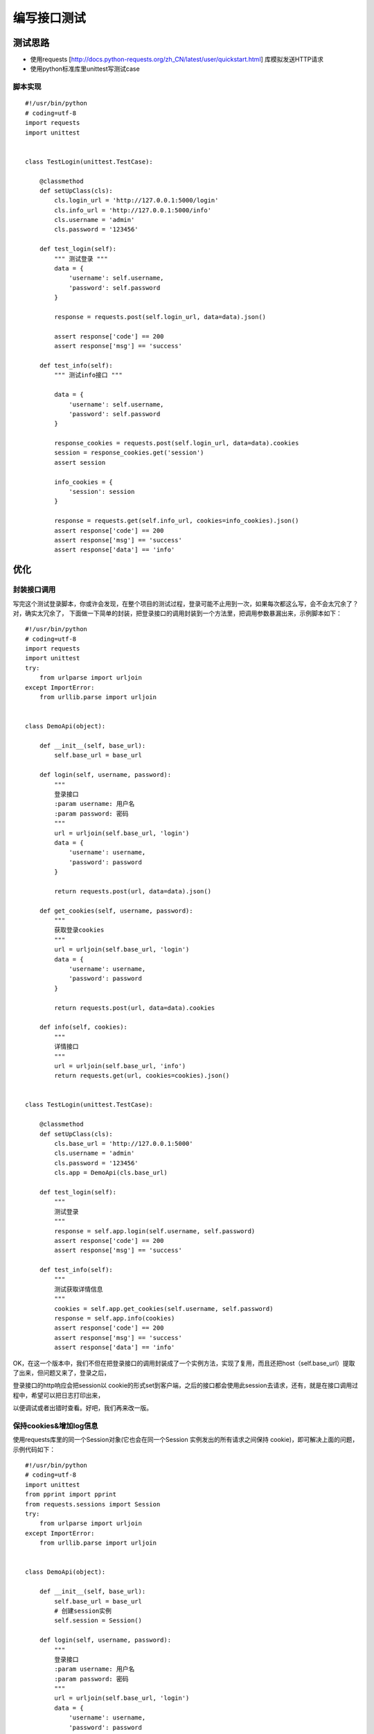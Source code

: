 编写接口测试
========================================
测试思路
---------------------------------
* 使用requests [http://docs.python-requests.org/zh_CN/latest/user/quickstart.html] 库模拟发送HTTP请求
* 使用python标准库里unittest写测试case

脚本实现
>>>>>>>>>>>>>>>>>>>>>>>>>>>>>>
::

	#!/usr/bin/python
	# coding=utf-8
	import requests
	import unittest
	 
	 
	class TestLogin(unittest.TestCase):
	 
	    @classmethod
	    def setUpClass(cls):
	        cls.login_url = 'http://127.0.0.1:5000/login'
	        cls.info_url = 'http://127.0.0.1:5000/info'
	        cls.username = 'admin'
	        cls.password = '123456'
	 
	    def test_login(self):
	        """ 测试登录 """
	        data = {
	            'username': self.username,
	            'password': self.password
	        }
	 
	        response = requests.post(self.login_url, data=data).json()
	 
	        assert response['code'] == 200
	        assert response['msg'] == 'success'
	 
	    def test_info(self):
	        """ 测试info接口 """
	 
	        data = {
	            'username': self.username,
	            'password': self.password
	        }
	 
	        response_cookies = requests.post(self.login_url, data=data).cookies
	        session = response_cookies.get('session')
	        assert session
	 
	        info_cookies = {
	            'session': session
	        }
	 
	        response = requests.get(self.info_url, cookies=info_cookies).json()
	        assert response['code'] == 200
	        assert response['msg'] == 'success'
	        assert response['data'] == 'info'


优化
-----------------------
封装接口调用
>>>>>>>>>>>>>>>>>>>>>
写完这个测试登录脚本，你或许会发现，在整个项目的测试过程，登录可能不止用到一次，如果每次都这么写，会不会太冗余了？ 对，确实太冗余了，
下面做一下简单的封装，把登录接口的调用封装到一个方法里，把调用参数暴漏出来，示例脚本如下：

::

	#!/usr/bin/python
	# coding=utf-8
	import requests
	import unittest
	try:
	    from urlparse import urljoin
	except ImportError:
	    from urllib.parse import urljoin
	 
	 
	class DemoApi(object):
	 
	    def __init__(self, base_url):
	        self.base_url = base_url
	 
	    def login(self, username, password):
	        """
	        登录接口
	        :param username: 用户名
	        :param password: 密码
	        """
	        url = urljoin(self.base_url, 'login')
	        data = {
	            'username': username,
	            'password': password
	        }
	 
	        return requests.post(url, data=data).json()
	 
	    def get_cookies(self, username, password):
	        """
	        获取登录cookies
	        """
	        url = urljoin(self.base_url, 'login')
	        data = {
	            'username': username,
	            'password': password
	        }
	 
	        return requests.post(url, data=data).cookies
	 
	    def info(self, cookies):
	        """
	        详情接口
	        """
	        url = urljoin(self.base_url, 'info')
	        return requests.get(url, cookies=cookies).json()
	 
	 
	class TestLogin(unittest.TestCase):
	 
	    @classmethod
	    def setUpClass(cls):
	        cls.base_url = 'http://127.0.0.1:5000'
	        cls.username = 'admin'
	        cls.password = '123456'
	        cls.app = DemoApi(cls.base_url)
	 
	    def test_login(self):
	        """
	        测试登录
	        """
	        response = self.app.login(self.username, self.password)
	        assert response['code'] == 200
	        assert response['msg'] == 'success'
	 
	    def test_info(self):
	        """
	        测试获取详情信息
	        """
	        cookies = self.app.get_cookies(self.username, self.password)
	        response = self.app.info(cookies)
	        assert response['code'] == 200
	        assert response['msg'] == 'success'
	        assert response['data'] == 'info'


OK，在这一个版本中，我们不但在把登录接口的调用封装成了一个实例方法，实现了复用，而且还把host（self.base_url）提取了出来，但问题又来了，登录之后，

登录接口的http响应会把session以 cookie的形式set到客户端，之后的接口都会使用此session去请求，还有，就是在接口调用过程中，希望可以把日志打印出来，

以便调试或者出错时查看。好吧，我们再来改一版。

保持cookies&增加log信息
>>>>>>>>>>>>>>>>>>>>>>>>>>>>>>>

使用requests库里的同一个Session对象(它也会在同一个Session 实例发出的所有请求之间保持 cookie)，即可解决上面的问题，示例代码如下：

::

	#!/usr/bin/python
	# coding=utf-8
	import unittest
	from pprint import pprint
	from requests.sessions import Session
	try:
	    from urlparse import urljoin
	except ImportError:
	    from urllib.parse import urljoin
	 
	 
	class DemoApi(object):
	 
	    def __init__(self, base_url):
	        self.base_url = base_url
	        # 创建session实例
	        self.session = Session()
	 
	    def login(self, username, password):
	        """
	        登录接口
	        :param username: 用户名
	        :param password: 密码
	        """
	        url = urljoin(self.base_url, 'login')
	        data = {
	            'username': username,
	            'password': password
	        }
	 
	        response = self.session.post(url, data=data).json()
	        print('\n*****************************************')
	        print(u'\n1、请求url: \n%s' % url)
	        print(u'\n2、请求头信息:')
	        pprint(self.session.headers)
	        print(u'\n3、请求参数:')
	        pprint(data)
	        print(u'\n4、响应:')
	        pprint(response)
	        return response
	 
	    def info(self):
	        """
	        详情接口
	        """
	        url = urljoin(self.base_url, 'info')
	        response = self.session.get(url).json()
	 
	        print('\n*****************************************')
	        print(u'\n1、请求url: \n%s' % url)
	        print(u'\n2、请求头信息:')
	        pprint(self.session.headers)
	        print(u'\n3、请求cookies:')
	        pprint(dict(self.session.cookies))
	        print(u'\n4、响应:')
	        pprint(response)
	        return response
	 
	 
	class TestLogin(unittest.TestCase):
	 
	    @classmethod
	    def setUpClass(cls):
	        cls.base_url = 'http://127.0.0.1:5000'
	        cls.username = 'admin'
	        cls.password = '123456'
	        cls.app = DemoApi(cls.base_url)
	 
	    def test_login(self):
	        """
	        测试登录
	        """
	        response = self.app.login(self.username, self.password)
	        assert response['code'] == 200
	        assert response['msg'] == 'success'
	 
	    def test_info(self):
	        """
	        测试获取详情信息
	        """
	        self.app.login(self.username, self.password)
	        response = self.app.info()
	        assert response['code'] == 200
	        assert response['msg'] == 'success'
	        assert response['data'] == 'info'

大功告成，我们把多个相关接口调用封装到一个类中，使用同一个requests Session实例来保持cookies，并且在调用过程中打印出了日志，我们所有目标都实现了，
但再看下脚本，又会感觉不太舒服，在每个方法里，都要写一遍print 1、2、3... 要拼url、还要很多细节等等，但其实我们真正需要做的只是拼出关键的参数（url参数、body参数或者传入headers信息），
可不可以只需定义必须的信息，然后把其它共性的东西都封装起来呢，统一放到一个地方去管理？

来，我们再整理一下我们的需求:

	首先，不想去重复做拼接url的操作
	然后，不想每次都去手工打印日志
	不想和requests session打交道
	只想定义好参数就直接调用
我们先看一下实现后，脚本可能是什么样:

::

	class DemoApi(object):
	 
	    def __init__(self, base_url):
	        self.base_url = base_url
	 
	    @request(url='login', method='post')
	    def login(self, username, password):
	        """
	        登录接口
	        """
	        data = {
	            'username': username,
	            'password': password
	        }
	 
	        return {'data': data}
	 
	    @request(url='info', method='get')
	    def info(self):
	        """
	        详情接口
	        """
	        pass

调用登录接口的日志

::

	******************************************************
	1、接口描述
	登录接口
	 
	2、请求url
	http://127.0.0.1:5000/login
	 
	3、请求方法
	post
	 
	4、请求headers
	{
	    "Accept": "*/*",
	    "Accept-Encoding": "gzip, deflate",
	    "Connection": "keep-alive",
	    "User-Agent": "python-requests/2.7.0 CPython/2.7.10 Darwin/16.4.0"
	}
	 
	5、body参数
	{
	    "password": "123456",
	    "username": "admin"
	}
	 
	6、响应结果
	{
	    "code": 200,
	    "msg": "success"
	}

扩展
------------------------------
ttp接口请求的姿势我们定义好了，我们还可以做些什么呢？

* [x] 非HTTP协议接口
* [x] 测试用例编写
* [x] 配置文件管理
* [x] 测试数据管理
* [x] 工具类编写
* [x] 测试报告生成
* [x] 持续集成
* [x] 等等等等
需要做的还是挺多的，要做什么不要做什么，或者先做哪个，我觉得可以根据以下几点去判断：

* 是否有利于提高团队生产效率
* 是否有利于提高测试质量
* 有没有现成的例子可以用

下面就几项主要的点进行一下说明，限于篇幅，不再展开了

测试报告
>>>>>>>>>>>>>>>>>>>>>>>>>
这个应该是大家最关心的了，毕竟这是测试工作的产出；
目前python的主流单元测试框均有report插件，因此不建议自己再编写，除非有特殊需求的。

* pytest：推荐使用pytest-html和allure pytest
* unittest：推荐使用HTMLTestRunner

持续集成
>>>>>>>>>>>>>>>>>>>>>>>
持续集成推荐使用Jenkins，运行环境、定时任务、触发运行、邮件发送等一系列功能均可以在Jenkins上实现。

测试用例编写
>>>>>>>>>>>>>>>>>>>>>>>>>
推荐遵守如下规则：

* 原子性：每个用例保持独立，彼此不耦合，以降低干扰；
* 专一性：一个用例应该专注于验证一件事情，而不是做很多事情，一个测试点不要重复验证；
* 稳定性：绝大多数用例应该是非常稳定的，也就是说不会经常因为除环境以外的因素挂掉，因为如果在一个测试项目中有很多不稳定的用例的话，测试结果就不能很好的反应项目质量；
* 分类清晰：有相关性的用例应写到一个模块或一个测试类里，这样做即方便维护，又提高了报告的可读性；


测试工具类
>>>>>>>>>>>>>>>>>>>>>>>>>
这个可以根据项目情况去做，力求简化一些类库的使用，数据库访问、日期时间、序列化与反序列化等数据处理，或者封装一些常用操作，如随机生成订单号等等，以提高脚本编写效率。

测试数据管理
>>>>>>>>>>>>>>>>>>>>>>>>>>>
常见的方式有写在代码里、写在配置文件里(xml、yaml、json、.py、excel等)、写在数据库里等，该处没有什么好推荐的，建议根据个人喜好，怎么方便怎么来就可以。

pithy测试框架介绍
-------------------------------
pithy意为简洁有力的，意在简化自动化接口测试，提高测试效率

* 项目地址：https://github.com/yuyu1987/pithy-test
* 帮助文档：http://pithy-test.readthedocs.io/en/latest/

目前实现的功能如下：

* 一键生成测试项目
* http client封装
* thrift接口封装
* 简化配置文件使用
* 优化JSON、日期等工具使用

编写测试用例推荐使用pytest，pytest(https://docs.pytest.org/en/latest/)提供了很多测试工具以及插件，可以满足大部分测试需求。

安装
>>>>>>>>>>>>>>>>>>>>>>>
::

	pip install pithy-test
	pip install pytest

使用
>>>>>>>>>>>>>>>>>>>>>>
*一键生成测试项目*
::

	>>>  pithy-cli init
	请选择项目类型,输入api或者app: api
	请输入项目名称,如pithy-api-test: pithy-api-test
	开始创建pithy-api-test项目
	开始渲染...
	生成 api/.gitignore                   [√]
	生成 api/apis/__init__.py             [√]
	生成 api/apis/pithy_api.py            [√]
	生成 api/cfg.yaml                     [√]
	生成 api/db/__init__.py               [√]
	生成 api/db/pithy_db.py               [√]
	生成 api/README.MD                    [√]
	生成 api/requirements.txt             [√]
	生成 api/test_suites/__init__.py      [√]
	生成 api/test_suites/test_login.py    [√]
	生成 api/utils/__init__.py            [√]
	生成成功,请使用编辑器打开该项目

*查看项目树*
::

	>>> tree pithy-api-test
	pithy-api-test
	├── README.MD
	├── apis
	│   ├── __init__.py
	│   └── pithy_api.py
	├── cfg.yaml
	├── db
	│   ├── __init__.py
	│   └── pithy_db.py
	├── requirements.txt
	├── test_suites
	│   ├── __init__.py
	│   └── test_login.py
	└── utils
	    └── __init__.py
	 
	4 directories, 10 files


调用HTTP登录接口示例
>>>>>>>>>>>>>>>>>>>>>>>>>>>>>>
::

	from pithy import request
	 
	@request(url='http://httpbin.org/post', method='post')
	def post(self, key1='value1'):
	    """ post method """
	    data = {
	        'key1': key1
	    }
	    return dict(data=data)
	 
	# 使用
	response = post('test').to_json()     # 解析json字符,输出为字典
	response = post('test').json          # 解析json字符,输出为字典
	response = post('test').to_content()  # 输出为字符串
	response = post('test').content       # 输出为字符串
	response = post('test').get_cookie()  # 输出cookie对象
	response = post('test').cookie        # 输出cookie对象
	 
	# 结果取值, 假设此处response = {'a': 1, 'b': { 'c': [1, 2, 3, 4]}}
	response = post('13111111111', '123abc').json
	 
	print response.b.c   # 通过点号取值,结果为[1, 2, 3, 4]
	 
	print response('$.a') # 通过object path取值,结果为1
	 
	for i in response('$..c[@>3]'): # 通过object path取值,结果为选中c字典里大于3的元素
	    print i

优化JSON、字典使用
>>>>>>>>>>>>>>>>>>>>>>>>>>>>>>>>>>>>>>
::

	# 1、操作JSON的KEY
	from pithy import JSONProcessor
	dict_data = {'a': 1, 'b': {'a': [1, 2, 3, 4]}}
	json_data = json.dumps(dict_data)
	result = JSONProcessor(json_data)
	print result.a     # 结果：1
	print result.b.a   # 结果：[1, 2, 3, 4]
	 
	# 2、操作字典的KEY
	dict_data = {'a': 1, 'b': {'a': [1, 2, 3, 4]}}
	result = JSONProcessor(dict_data)
	print result.a     # 1
	print result.b.a   # [1, 2, 3, 4]
	 
	# 3、object path取值
	raw_dict = {
	    'key1':{
	        'key2':{
	            'key3': [1, 2, 3, 4, 5, 6, 7, 8]
	        }
	    }
	}
	 
	jp = JSONProcessor(raw_dict)
	for i in jp('$..key3[@>3]'):
	    print i
	 
	# 4、其它用法
	dict_1 = {'a': 'a'}
	json_1 = '{"b": "b"}'
	jp = JSONProcessor(dict_1, json_1, c='c')
	print(jp)

更多使用方法
>>>>>>>>>>>>>>>>
http://pithy-test.readthedocs.io/en/latest/

总结
----------------------------
在本文中，我们以提高脚本开发效率为前提，一步一步打造了一个简易的测试框架，但因水平所限，并未涉及测试数据初始化清理、测试中如何MOCK等话题，

前路依然任重而道远，希望给大家一个启发，不足之处还望多多指点，非常感谢。


参考：

[1] requests：http://www.python-requests.org/en/master/
[2] thriftpy：http://thriftpy.readthedocs.io/en/latest/
[3] objectpath：http://objectpath.org/
[4] pytest：https://docs.pytest.org